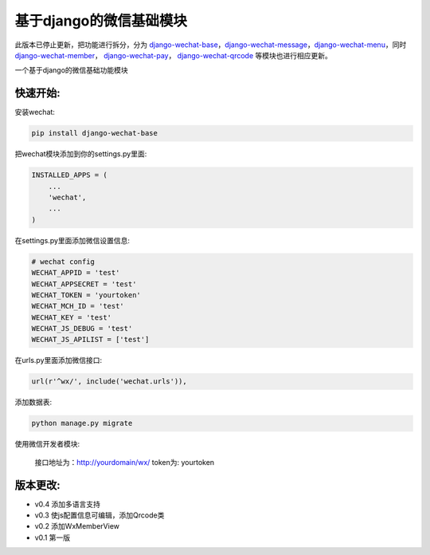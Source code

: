 基于django的微信基础模块
========================

此版本已停止更新，把功能进行拆分，分为 `django-wechat-base <http://github.com/ChanMo/django-wechat-base.git>`_，`django-wechat-message <http://github.com/ChanMo/django-wechat-message.git>`_，`django-wechat-menu <http://github.com/ChanMo/django-wechat-menu.git>`_，同时 `django-wechat-member <http://github.com/ChanMo/django-wechat-member.git>`_， `django-wechat-pay <http://github.com/ChanMo/django-wechat-pay.git>`_， `django-wechat-qrcode <http://github.com/ChanMo/django-wechat-qrcode.git>`_ 等模块也进行相应更新。

.. image:: https://readthedocs.org/projects/django-wechat/badge/?version=latest
    :target: http://django-wechat.readthedocs.org/zh_CN/latest/?badge=latest
    :alt: Documentation Status

一个基于django的微信基础功能模块

快速开始:
---------

安装wechat:

.. code-block::

    pip install django-wechat-base

把wechat模块添加到你的settings.py里面:

.. code-block::

    INSTALLED_APPS = (
        ...
        'wechat',
        ...
    )

在settings.py里面添加微信设置信息:

.. code-block::

    # wechat config
    WECHAT_APPID = 'test'
    WECHAT_APPSECRET = 'test'
    WECHAT_TOKEN = 'yourtoken'
    WECHAT_MCH_ID = 'test'
    WECHAT_KEY = 'test'
    WECHAT_JS_DEBUG = 'test'
    WECHAT_JS_APILIST = ['test']
    
在urls.py里面添加微信接口:

.. code-block::

    url(r'^wx/', include('wechat.urls')),

添加数据表:

.. code-block::

   python manage.py migrate

使用微信开发者模块:

   接口地址为：http://yourdomain/wx/
   token为: yourtoken



版本更改:
---------
- v0.4 添加多语言支持
- v0.3 使js配置信息可编辑，添加Qrcode类
- v0.2 添加WxMemberView
- v0.1 第一版
